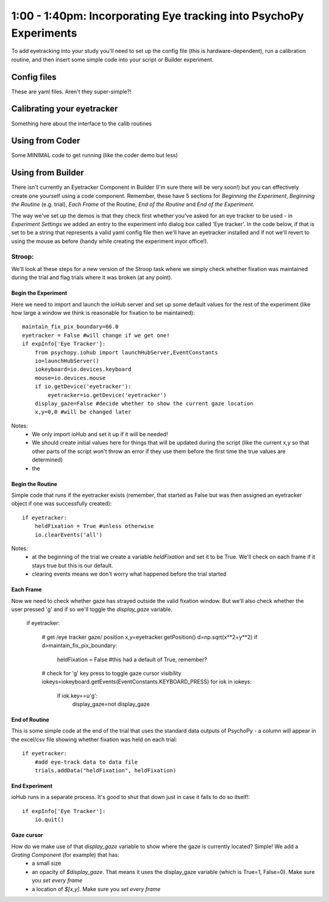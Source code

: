 .. _eyetrackingPsychoPy:

1:00 - 1:40pm: Incorporating Eye tracking into PsychoPy Experiments
==========================================================================

To add eyetracking into your study you'll need to set up the config file (this is hardware-dependent), run a calibration routine, and then insert some simple code into your script or Builder experiment.

*******************************
Config files
*******************************

These are yaml files. Aren't they super-simple?!

*******************************
Calibrating your eyetracker
*******************************

Something here about the interface to the calib routines

*******************************
Using from Coder
*******************************

Some MINIMAL code to get running (like the coder demo but less)

*******************************
Using from Builder
*******************************

There isn't currently an Eyetracker Component in Builder (I'm sure there will be very soon!) but you can effectively create one yourself using a code component. Remember, these have 5 sections for `Beginning the Experiment`, `Beginning the Routine` (e.g. trial), `Each Frame` of the Routine, `End of the Routine` and `End of the Experiment`.

The way we've set up the demos is that they check first whether you've asked for an eye tracker to be used - in `Experiment Settings` we added an entry to the experiment info dialog box called 'Eye tracker'. In the code below, if that is set to be a string that represents a valid yaml config file then we'll have an eyetracker installed and if not we'll revert to using the mouse as before (handy while creating the experiment inyor office!).


Stroop: 
-----------

We'll look at these steps for a new version of the Stroop task where we simply check whether fixation was maintained during the trial and flag trials where it was broken (at any point).

Begin the Experiment
~~~~~~~~~~~~~~~~~~~~~~~~~

Here we need to import and launch the ioHub server and set up some default values for the rest of the experiment (like how large a window we think is reasonable for fixation to be maintained)::

    maintain_fix_pix_boundary=66.0
    eyetracker = False #will change if we get one!
    if expInfo['Eye Tracker']:
        from psychopy.iohub import launchHubServer,EventConstants
        io=launchHubServer()
        iokeyboard=io.devices.keyboard
        mouse=io.devices.mouse
        if io.getDevice('eyetracker'):
            eyetracker=io.getDevice('eyetracker')
        display_gaze=False #decide whether to show the current gaze location
        x,y=0,0 #will be changed later

Notes:
    - We only import ioHub and set it up if it will be needed!
    - We should create initial values here for things that will be updated during the script (like the current x,y so that other parts of the script won't throw an error if they use them before the first time the true values are determined)
    - the
    
Begin the Routine
~~~~~~~~~~~~~~~~~~~~~~~~~

Simple code that runs if the eyetracker exists (remember, that started as False but was then assigned an eyetracker object if one was successfully created)::

    if eyetracker:
        heldFixation = True #unless otherwise
        io.clearEvents('all')
Notes:
    - at the beginning of the trial we create a variable `heldFixation` and set it to be True. We'll check on each frame if it stays true but this is our default.
    - clearing events means we don't worry what happened before the trial started

Each Frame
~~~~~~~~~~~~~~~~

Now we need to check whether gaze has strayed outside the valid fixation window. But we'll also check whether the user pressed 'g' and if so we'll toggle the `display_gaze` variable.

    if eyetracker:
    
        # get /eye tracker gaze/ position 
        x,y=eyetracker.getPosition()
        d=np.sqrt(x**2+y**2)
        if d>maintain_fix_pix_boundary:
            heldFixation = False #this had a default of True, remember?
            
        # check for 'g' key press to toggle gaze cursor visibility
        iokeys=iokeyboard.getEvents(EventConstants.KEYBOARD_PRESS)
        for iok in iokeys:
            if iok.key==u'g':
                display_gaze=not display_gaze

End of Routine
~~~~~~~~~~~~~~~~~~~~

This is some simple code at the end of the trial that uses the standard data outputs of PsychoPy - a column will appear in the excel/csv file showing whether fixation was held on each trial::

    if eyetracker:
        #add eye-track data to data file
        trials.addData("heldFixation", heldFixation)
        
End Experiment
~~~~~~~~~~~~~~~~~~~~

ioHub runs in a separate process. It's good to shut that down just in case it fails to do so itself!::

    if expInfo['Eye Tracker']:
        io.quit()

Gaze cursor
~~~~~~~~~~~~~~~~

How do we make use of that `display_gaze` variable to show where the gaze is currently located? Simple! We add a `Grating Component` (for example) that has:
    - a small size
    - an opacity of `$display_gaze`. That means it uses the display_gaze variable (which is True=1, False=0). Make sure you `set every frame`
    - a location of `$[x,y]`. Make sure you `set every frame`